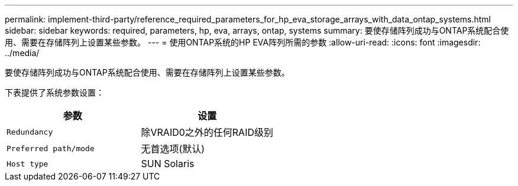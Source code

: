 ---
permalink: implement-third-party/reference_required_parameters_for_hp_eva_storage_arrays_with_data_ontap_systems.html 
sidebar: sidebar 
keywords: required, parameters, hp, eva, arrays, ontap, systems 
summary: 要使存储阵列成功与ONTAP系统配合使用、需要在存储阵列上设置某些参数。 
---
= 使用ONTAP系统的HP EVA阵列所需的参数
:allow-uri-read: 
:icons: font
:imagesdir: ../media/


[role="lead"]
要使存储阵列成功与ONTAP系统配合使用、需要在存储阵列上设置某些参数。

下表提供了系统参数设置：

|===
| 参数 | 设置 


 a| 
`Redundancy`
 a| 
除VRAID0之外的任何RAID级别



 a| 
`Preferred path/mode`
 a| 
无首选项(默认)



 a| 
`Host type`
 a| 
SUN Solaris

|===